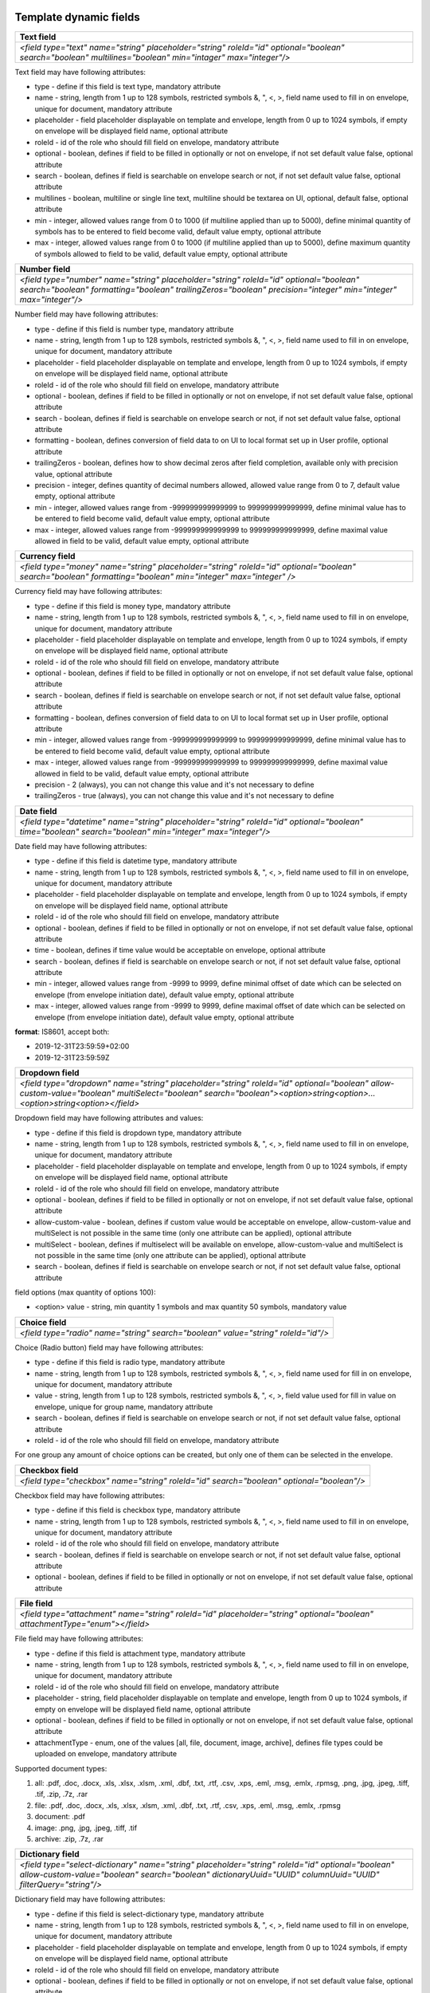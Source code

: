 .. _templateFields:

Template dynamic fields
=======================

+----------------------------------------------------------------------------------------------------------------------------------------------------------+
|**Text field**                                                                                                                                            |
+==========================================================================================================================================================+
|`<field type="text" name="string" placeholder="string" roleId="id" optional="boolean" search="boolean" multilines="boolean" min="intager" max="integer"/>`|
+----------------------------------------------------------------------------------------------------------------------------------------------------------+

Text field may have following attributes:

- type - define if this field is text type, mandatory attribute
- name - string, length from 1 up to 128 symbols, restricted symbols &, ", <, >, field name used to fill in on envelope, unique for document, mandatory attribute
- placeholder - field placeholder displayable on template and envelope, length from 0 up to 1024 symbols, if empty on envelope will be displayed field name, optional attribute
- roleId - id of the role who should fill field on envelope, mandatory attribute
- optional - boolean, defines if field to be filled in optionally or not on envelope, if not set default value false, optional attribute
- search - boolean, defines if field is searchable on envelope search or not, if not set default value false, optional attribute
- multilines - boolean, multiline or single line text, multiline should be textarea on UI, optional, default false, optional attribute
- min - integer, allowed values range from 0 to 1000 (if multiline applied than up to 5000), define minimal quantity of symbols has to be entered to field become valid, default value empty, optional attribute
- max - integer, allowed values range from 0 to 1000 (if multiline applied than up to 5000), define maximum quantity of symbols allowed to field to be valid, default value empty, optional attribute

+--------------------------------------------------------------------------------------------------------------------------------------------------------------------------------------------------------+
|**Number field**                                                                                                                                                                                        |
+========================================================================================================================================================================================================+
|`<field type="number" name="string" placeholder="string" roleId="id" optional="boolean" search="boolean" formatting="boolean" trailingZeros="boolean" precision="integer" min="integer" max="integer"/>`|
+--------------------------------------------------------------------------------------------------------------------------------------------------------------------------------------------------------+

Number field may have following attributes:

- type - define if this field is number type, mandatory attribute
- name - string, length from 1 up to 128 symbols, restricted symbols &, ", <, >, field name used to fill in on envelope, unique for document, mandatory attribute
- placeholder - field placeholder displayable on template and envelope, length from 0 up to 1024 symbols, if empty on envelope will be displayed field name, optional attribute
- roleId - id of the role who should fill field on envelope, mandatory attribute
- optional - boolean, defines if field to be filled in optionally or not on envelope, if not set default value false, optional attribute
- search - boolean, defines if field is searchable on envelope search or not, if not set default value false, optional attribute
- formatting - boolean, defines conversion of field data to on UI to local format set up in User profile, optional attribute
- trailingZeros - boolean, defines how to show decimal zeros after field completion, available only with precision value, optional attribute
- precision - integer, defines quantity of decimal numbers allowed, allowed value range from 0 to 7, default value empty, optional attribute
- min - integer, allowed values range from -999999999999999 to 999999999999999, define minimal value has to be entered to field become valid, default value empty, optional attribute
- max - integer, allowed values range from -999999999999999 to 999999999999999, define maximal value allowed in field to be valid, default value empty, optional attribute

+------------------------------------------------------------------------------------------------------------------------------------------------------------+
|**Currency field**                                                                                                                                          |
+============================================================================================================================================================+
|`<field type="money" name="string" placeholder="string" roleId="id" optional="boolean" search="boolean" formatting="boolean" min="integer" max="integer" />`|
+------------------------------------------------------------------------------------------------------------------------------------------------------------+

Currency field may have following attributes:

- type - define if this field is money type, mandatory attribute
- name - string, length from 1 up to 128 symbols, restricted symbols &, ", <, >, field name used to fill in on envelope, unique for document, mandatory attribute
- placeholder - field placeholder displayable on template and envelope, length from 0 up to 1024 symbols, if empty on envelope will be displayed field name, optional attribute
- roleId - id of the role who should fill field on envelope, mandatory attribute
- optional - boolean, defines if field to be filled in optionally or not on envelope, if not set default value false, optional attribute
- search - boolean, defines if field is searchable on envelope search or not, if not set default value false, optional attribute
- formatting - boolean, defines conversion of field data to on UI to local format set up in User profile, optional attribute
- min - integer, allowed values range from -999999999999999 to 999999999999999, define minimal value has to be entered to field become valid, default value empty, optional attribute
- max - integer, allowed values range from -999999999999999 to 999999999999999, define maximal value allowed in field to be valid, default value empty, optional attribute
- precision - 2 (always), you can not change this value and it's not necessary to define
- trailingZeros - true (always), you can not change this value and it's not necessary to define

+--------------------------------------------------------------------------------------------------------------------------------------------------------+
|**Date field**                                                                                                                                          |
+========================================================================================================================================================+
|`<field type="datetime" name="string" placeholder="string" roleId="id" optional="boolean" time="boolean" search="boolean" min="integer" max="integer"/>`|
+--------------------------------------------------------------------------------------------------------------------------------------------------------+

Date field may have following attributes:

- type - define if this field is datetime type, mandatory attribute
- name - string, length from 1 up to 128 symbols, restricted symbols &, ", <, >, field name used to fill in on envelope, unique for document, mandatory attribute
- placeholder - field placeholder displayable on template and envelope, length from 0 up to 1024 symbols, if empty on envelope will be displayed field name, optional attribute
- roleId - id of the role who should fill field on envelope, mandatory attribute
- optional - boolean, defines if field to be filled in optionally or not on envelope, if not set default value false, optional attribute
- time - boolean, defines if time value would be acceptable on envelope, optional attribute
- search - boolean, defines if field is searchable on envelope search or not, if not set default value false, optional attribute
- min - integer, allowed values range from -9999 to 9999, define minimal offset of date which can be selected on envelope (from envelope initiation date), default value empty, optional attribute
- max - integer, allowed values range from -9999 to 9999, define maximal offset of date which can be selected on envelope (from envelope initiation date), default value empty, optional attribute

**format**: IS8601, accept both:

- 2019-12-31T23:59:59+02:00
- 2019-12-31T23:59:59Z

+----------------------------------------------------------------------------------------------------------------------------------------------------------------------------------------------------------------------+
|**Dropdown field**                                                                                                                                                                                                    |
+======================================================================================================================================================================================================================+
|`<field type="dropdown" name="string" placeholder="string" roleId="id" optional="boolean" allow-custom-value="boolean" multiSelect="boolean" search="boolean"><option>string<option>...<option>string<option></field>`|
+----------------------------------------------------------------------------------------------------------------------------------------------------------------------------------------------------------------------+

Dropdown field may have following attributes and values:

- type - define if this field is dropdown type, mandatory attribute
- name - string, length from 1 up to 128 symbols, restricted symbols &, ", <, >, field name used to fill in on envelope, unique for document, mandatory attribute
- placeholder - field placeholder displayable on template and envelope, length from 0 up to 1024 symbols, if empty on envelope will be displayed field name, optional attribute
- roleId - id of the role who should fill field on envelope, mandatory attribute
- optional - boolean, defines if field to be filled in optionally or not on envelope, if not set default value false, optional attribute
- allow-custom-value - boolean, defines if custom value would be acceptable on envelope, allow-custom-value and multiSelect is not possible in the same time (only one attribute can be applied), optional attribute
- multiSelect - boolean, defines if multiselect will be available on envelope, allow-custom-value and multiSelect is not possible in the same time (only one attribute can be applied), optional attribute
- search - boolean, defines if field is searchable on envelope search or not, if not set default value false, optional attribute

field options (max quantity of options 100):

- <option> value - string, min quantity 1 symbols and max quantity 50 symbols, mandatory value

+---------------------------------------------------------------------------------+
|**Choice field**                                                                 |
+=================================================================================+
|`<field type="radio" name="string" search="boolean" value="string" roleId="id"/>`|
+---------------------------------------------------------------------------------+

Choice (Radio button) field may have following attributes:

- type - define if this field is radio type, mandatory attribute
- name - string, length from 1 up to 128 symbols, restricted symbols &, ", <, >, field name used for fill in on envelope, unique for document, mandatory attribute
- value - string, length from 1 up to 128 symbols, restricted symbols &, ", <, >, field value used for fill in value on envelope, unique for group name, mandatory attribute
- search - boolean, defines if field is searchable on envelope search or not, if not set default value false, optional attribute
- roleId - id of the role who should fill field on envelope, mandatory attribute

For one group any amount of choice options can be created, but only one of them can be selected in the envelope.

+----------------------------------------------------------------------------------------+
|**Checkbox field**                                                                      |
+========================================================================================+
|`<field type="checkbox" name="string" roleId="id" search="boolean" optional="boolean"/>`|
+----------------------------------------------------------------------------------------+

Checkbox field may have following attributes:

- type - define if this field is checkbox type, mandatory attribute
- name - string, length from 1 up to 128 symbols, restricted symbols &, ", <, >, field name used to fill in on envelope, unique for document, mandatory attribute
- roleId - id of the role who should fill field on envelope, mandatory attribute
- search - boolean, defines if field is searchable on envelope search or not, if not set default value false, optional attribute
- optional - boolean, defines if field to be filled in optionally or not on envelope, if not set default value false, optional attribute

+---------------------------------------------------------------------------------------------------------------------------+
|**File field**                                                                                                             |
+===========================================================================================================================+
|`<field type="attachment" name="string" roleId="id" placeholder="string" optional="boolean" attachmentType="enum"></field>`|
+---------------------------------------------------------------------------------------------------------------------------+

File field may have following attributes:

- type - define if this field is attachment type, mandatory attribute
- name - string, length from 1 up to 128 symbols, restricted symbols &, ", <, >, field name used to fill in on envelope, unique for document, mandatory attribute
- roleId - id of the role who should fill field on envelope, mandatory attribute
- placeholder - string, field placeholder displayable on template and envelope, length from 0 up to 1024 symbols, if empty on envelope will be displayed field name, optional attribute
- optional - boolean, defines if field to be filled in optionally or not on envelope, if not set default value false, optional attribute
- attachmentType - enum, one of the values [all, file, document, image, archive], defines file types could be uploaded on envelope, mandatory attribute

Supported document types:

1) all: .pdf, .doc, .docx, .xls, .xlsx, .xlsm, .xml, .dbf, .txt, .rtf, .csv, .xps, .eml, .msg, .emlx, .rpmsg, .png, .jpg, .jpeg, .tiff, .tif, .zip, .7z, .rar
2) file: .pdf, .doc, .docx, .xls, .xlsx, .xlsm, .xml, .dbf, .txt, .rtf, .csv, .xps, .eml, .msg, .emlx, .rpmsg
3) document: .pdf
4) image: .png, .jpg, .jpeg, .tiff, .tif
5) archive: .zip, .7z, .rar

+----------------------------------------------------------------------------------------------------------------------------------------------------------------------------------------------------------------+
|**Dictionary field**                                                                                                                                                                                            |
+================================================================================================================================================================================================================+
|`<field type="select-dictionary" name="string" placeholder="string" roleId="id" optional="boolean" allow-custom-value="boolean" search="boolean" dictionaryUuid="UUID" columnUuid="UUID" filterQuery="string"/>`|
+----------------------------------------------------------------------------------------------------------------------------------------------------------------------------------------------------------------+

Dictionary field may have following attributes:

- type - define if this field is select-dictionary type, mandatory attribute
- name - string, length from 1 up to 128 symbols, restricted symbols &, ", <, >, field name used to fill in on envelope, unique for document, mandatory attribute
- placeholder - field placeholder displayable on template and envelope, length from 0 up to 1024 symbols, if empty on envelope will be displayed field name, optional attribute
- roleId - id of the role who should fill field on envelope, mandatory attribute
- optional - boolean, defines if field to be filled in optionally or not on envelope, if not set default value false, optional attribute
- allow-custom-value - boolean, defines if custom value would be acceptable on envelope, optional attribute
- search - boolean, defines if field is searchable on envelope search or not, if not set default value false, optional attribute
- dictionaryUuid - UUID of dictionary, mandatory attribute
- columnUuid - UUID of dictionary column, which value should be taken as text value, mandatory attribute
- filterQuery - string, defines filtered query for dictionary values will be available to chose on envelope, mandatory if dictionary has filtered attribute

**Dictionary filter query example**:

\"{"dictionaryColumnUUID":{"documentId":"Id","fieldName":"string"}}\"

- dictionaryColumnUUID - UUID of dictionary column, column UUID by which dictionary values will be filtered
- documentId - id, document id where field by which value data in envelope will be filtered
- fieldName - string, name of the field by which value data in envelope will be filtered

\"{"dictionaryColumnUUID":{"roleId":"Id"}}\"

- dictionaryColumnUUID - UUID of dictionary column, column UUID by which dictionary values will be filtered
- roleId - id, id of the role by which value data in envelope will be filtered

+---------------------------------------------------------------------------------------------------------------------------------------------------------------------+
|**Lookup field**                                                                                                                                                     |
+=====================================================================================================================================================================+
|`<lookup name="string" placeholder="string" optional="boolean" allow-custom-value="boolean" search="boolean" documentId="Id" relatedTo="string" columnUuid="UUID" />`|
+---------------------------------------------------------------------------------------------------------------------------------------------------------------------+

Lookup field may have following attributes:

- name - string, length from 1 up to 128 symbols, restricted symbols &, ", <, >, field name used to fill in on envelope, unique for document, mandatory attribute
- placeholder - field placeholder displayable on template and envelope, length from 0 up to 1024 symbols, if empty on envelope will be displayed field name, optional attribute
- optional - boolean, defines if field to be filled in optionally or not on envelope, if not set default value false, optional attribute
- allow-custom-value - boolean, defines if custom value would be acceptable on envelope, optional attribute
- search - boolean, defines if field is searchable on envelope search or not, if not set default value false, optional attribute
- documentId - id, document id where dictionary field which will be looked up is located, mandatory attribute
- relatedTo - string, name of dictionary to which lookup will be connected, mandatory attribute
- columnUuid - UUID of dictionary column, which value should be taken as text value, mandatory attribute

+----------------------------------------------------------------------------------------------------------+
|**Dynamic table**                                                                                         |
+==========================================================================================================+
|`<table class="table-stripped" name="string" autoNumbering="boolean" iterable="true" roleId="id"></table>`|
+----------------------------------------------------------------------------------------------------------+

Dynamic table field may have following attributes:

- class - define if it's dynamic table table-stripped
- name - string, length from 1 up to 128 symbols, restricted symbols &, ", <, >, field name used to fill in on envelope, unique for document, mandatory attribute
- roleId - id of the role who should fill field on envelope, mandatory attribute
- autoNumbering - boolean, defines if rows would be numbered, default value false if not set, optional attribute
- iterable - should be true

Below you can find example of dynamic table with field inside:

.. code-block:: xml

    <div class="editor-table-field-wrapper">
        <table class="table-stripped" name="string" roleId="id" autoNumbering="boolean" iterable="true">
            <colgroup>
                <col width="325.5px"/>
                <col width="325.5px"/>
            </colgroup>
            <thead>
                <tr>
                    <th>
                        <div class="editor-div">Column name</div>
                    </th>
                    <th>
                        <div class="editor-div">Column name</div>
                    </th>
                </tr>
            </thead>
            <tbody>
                <tr iterable="true" name="*">
                    <td>
                        <div class="editor-div">
                            <field type="text" name="string" roleId=\"id\"/>
                            <br/>
                        </div>
                    </td>
                    <td>
                        <div class="editor-div">
                            <br/>
                        </div>
                    </td>
                </tr>
            </tbody>
        </table>
    </div>

+--------------------------------------------------------------------------------+
|**Duplicate field**                                                             |
+================================================================================+
|`<duplicate name="string" documentId="id" relatedTo="string" search="boolean"/>`|
+--------------------------------------------------------------------------------+

Duplicate is read-only field with the value of the related field. Duplicate field may have following attributes:

- name - string, length from 1 up to 128 symbols, restricted symbols &, ", <, >, field name used to fill in on envelope, unique for document, mandatory attribute
- documentId - id, document id where field which should be duplicated is located, mandatory attribute
- relatedTo - string, name of the field to which duplicate will be connected, mandatory attribute
- search - boolean, defines if field is searchable on envelope search or not, if not set default value false, optional attribute

+-----------------------------------------------------------------------------------------------------------------------------------------------+
|**Formula field**                                                                                                                              |
+===============================================================================================================================================+
|`<formula name="string" placeholder="string" search="boolean" precision="integer" formatting="boolean" trailingZeros="boolean">value</formula>`|
+-----------------------------------------------------------------------------------------------------------------------------------------------+

Formula is read-only field with the value calculated using EXCEL operations. Formula field may have following attributes:

- name - string, length from 1 up to 128 symbols, restricted symbols &, ", <, >, field name used to fill in on envelope, unique for document, mandatory attribute
- placeholder - field placeholder displayable on template and envelope, length from 0 up to 1024 symbols, if empty on envelope will be displayed field name, optional attribute
- search - boolean, defines if field is searchable on envelope search or not, if not set default value false, optional attribute
- precision - integer, defines quantity of decimal numbers allowed, allowed value range from 0 to 7, default value 2, optional attribute
- formatting - boolean, defines conversion of field data to on UI to local format set up in User profile, optional attribute
- trailingZeros - boolean, defines how to show decimal zeros after field completion, available only with precision value, optional attribute
- value is a formula with only one operation

SUPPORTED OPERATIONS: SUM, PRODUCT, SUBTRACT, DIVIDE, COUNTA, MAX, MIN

Example 1: SUM({field1},{doc2::field2}) where

- {field1} is a value of field1 from the same document
- {doc2::field2} is a value of field2 in document with id 'doc2'

Example 2: formula SUM({field1}) next to dynamic table where

- {field1} ia a field name from the table
- all values from all rows will summed up

+---------------------------------------------------------------------------------------+
|**Autonumber field**                                                                   |
+=======================================================================================+
|`<field type="autonumber" name="String" roleId="id" prefix="string" search="boolean"/>`|
+---------------------------------------------------------------------------------------+

Autonumber is read-only field with the value incrementally generated on each new envelope draft with current template version UUID. Autonumber field may have following attributes:

- type - define if this field is autonumber type, mandatory attribute
- name - string, length from 1 up to 128 symbols, restricted symbols &, ", <, >, field name used to fill in on envelope, unique for document, mandatory attribute
- roleId - id of the role who should fill field on envelope, mandatory attribute
- prefix - string, length from 0 up to 15 symbols, static data which will be used before incremental variable of auto numbering, option attribute
- search - boolean, defines if field is searchable on envelope search or not, if not set default value false, optional attribute

+-------------------------------------------------------------------------+
|**Signature field**                                                      |
+=========================================================================+
|`<field type="einksign" name="string" placeholder="string" roleId="id"/>`|
+-------------------------------------------------------------------------+

Field value size limited up to 10kb. Field value - base64 encoded png image, size up to 300x300. Signature field may have following attributes:

- type - define if this field is einksign type, mandatory attribute
- name - string, length from 1 up to 128 symbols, restricted symbols &, ", <, >, field name used to fill in on envelope, unique for document, mandatory attribute
- placeholder - field placeholder displayable on template and envelope, length from 0 up to 1024 symbols, if empty on envelope will be displayed field name, optional attribute
- roleId - id of the role who should fill field on envelope, mandatory attribute

PDF fields on template
======================

You can use almost all fields above with uploaded PDF. List of allowed fields: text, number, currency, date, dropdown, choice, checkbox, dictionary, lookup, duplicate, formula, autonumber, signature.

It is necessary to send additional attributes like coordinates, dimension and the page for such fields:

.. code-block:: xml

    <field x="69.05625" y="257.61597" width="30.69167" height="7.9375" page="0">